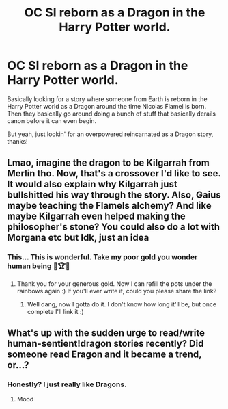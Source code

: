#+TITLE: OC SI reborn as a Dragon in the Harry Potter world.

* OC SI reborn as a Dragon in the Harry Potter world.
:PROPERTIES:
:Author: Phobrouis
:Score: 25
:DateUnix: 1617609784.0
:DateShort: 2021-Apr-05
:FlairText: Request
:END:
Basically looking for a story where someone from Earth is reborn in the Harry Potter world as a Dragon around the time Nicolas Flamel is born. Then they basically go around doing a bunch of stuff that basically derails canon before it can even begin.

But yeah, just lookin' for an overpowered reincarnated as a Dragon story, thanks!


** Lmao, imagine the dragon to be Kilgarrah from Merlin tho. Now, that's a crossover I'd like to see. It would also explain why Kilgarrah just bullshitted his way through the story. Also, Gaius maybe teaching the Flamels alchemy? And like maybe Kilgarrah even helped making the philosopher's stone? You could also do a lot with Morgana etc but Idk, just an idea
:PROPERTIES:
:Author: yesiamafangirl
:Score: 8
:DateUnix: 1617619253.0
:DateShort: 2021-Apr-05
:END:

*** This... This is wonderful. Take my poor gold you wonder human being 🏅🏆🏅
:PROPERTIES:
:Author: JustALycanTomboy
:Score: 5
:DateUnix: 1617620556.0
:DateShort: 2021-Apr-05
:END:

**** Thank you for your generous gold. Now I can refill the pots under the rainbows again :) If you'll ever write it, could you please share the link?
:PROPERTIES:
:Author: yesiamafangirl
:Score: 4
:DateUnix: 1617620649.0
:DateShort: 2021-Apr-05
:END:

***** Well dang, now I gotta do it. I don't know how long it'll be, but once complete I'll link it :)
:PROPERTIES:
:Author: JustALycanTomboy
:Score: 4
:DateUnix: 1617622742.0
:DateShort: 2021-Apr-05
:END:


** What's up with the sudden urge to read/write human-sentient!dragon stories recently? Did someone read Eragon and it became a trend, or...?
:PROPERTIES:
:Author: FerusGrim
:Score: 1
:DateUnix: 1617707519.0
:DateShort: 2021-Apr-06
:END:

*** Honestly? I just really like Dragons.
:PROPERTIES:
:Author: Phobrouis
:Score: 2
:DateUnix: 1617707602.0
:DateShort: 2021-Apr-06
:END:

**** Mood
:PROPERTIES:
:Author: Scoobydis
:Score: 3
:DateUnix: 1617718401.0
:DateShort: 2021-Apr-06
:END:
